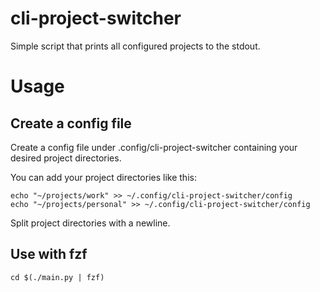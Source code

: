 * cli-project-switcher
Simple script that prints all configured projects to the stdout.
* Usage
** Create a config file
Create a config file under .config/cli-project-switcher containing your desired project directories.

You can add your project directories like this:
#+begin_src shell
  echo "~/projects/work" >> ~/.config/cli-project-switcher/config
  echo "~/projects/personal" >> ~/.config/cli-project-switcher/config
#+end_src

Split project directories with a newline.
** Use with fzf
#+begin_src shell
  cd $(./main.py | fzf)
#+end_src
